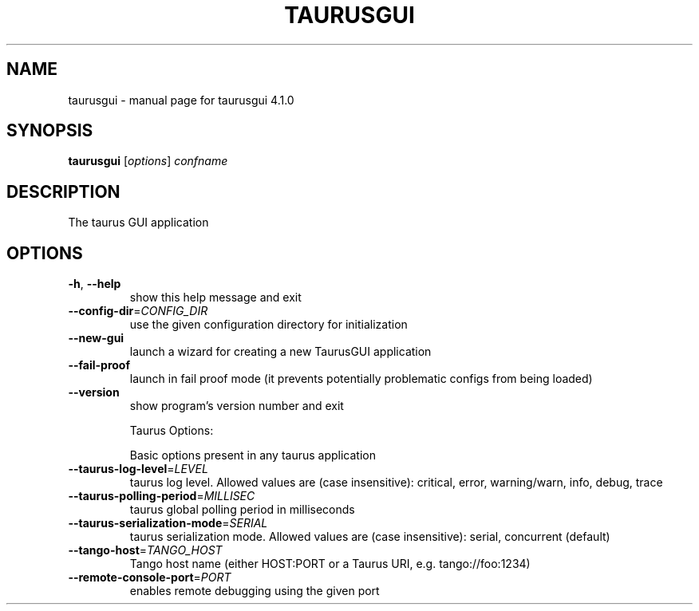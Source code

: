 .\" DO NOT MODIFY THIS FILE!  It was generated by help2man 1.47.4.
.TH TAURUSGUI "1" "July 2017" "taurusgui 4.1.0" "User Commands"
.SH NAME
taurusgui \- manual page for taurusgui 4.1.0
.SH SYNOPSIS
.B taurusgui
[\fI\,options\/\fR] \fI\,confname\/\fR
.SH DESCRIPTION
The taurus GUI application
.SH OPTIONS
.TP
\fB\-h\fR, \fB\-\-help\fR
show this help message and exit
.TP
\fB\-\-config\-dir\fR=\fI\,CONFIG_DIR\/\fR
use the given configuration directory for
initialization
.TP
\fB\-\-new\-gui\fR
launch a wizard for creating a new TaurusGUI
application
.TP
\fB\-\-fail\-proof\fR
launch in fail proof mode (it prevents potentially
problematic configs from being loaded)
.TP
\fB\-\-version\fR
show program's version number and exit
.IP
Taurus Options:
.IP
Basic options present in any taurus application
.TP
\fB\-\-taurus\-log\-level\fR=\fI\,LEVEL\/\fR
taurus log level. Allowed values are (case
insensitive): critical, error, warning/warn, info,
debug, trace
.TP
\fB\-\-taurus\-polling\-period\fR=\fI\,MILLISEC\/\fR
taurus global polling period in milliseconds
.TP
\fB\-\-taurus\-serialization\-mode\fR=\fI\,SERIAL\/\fR
taurus serialization mode. Allowed values are (case
insensitive): serial, concurrent (default)
.TP
\fB\-\-tango\-host\fR=\fI\,TANGO_HOST\/\fR
Tango host name (either HOST:PORT or a Taurus URI,
e.g. tango://foo:1234)
.TP
\fB\-\-remote\-console\-port\fR=\fI\,PORT\/\fR
enables remote debugging using the given port
